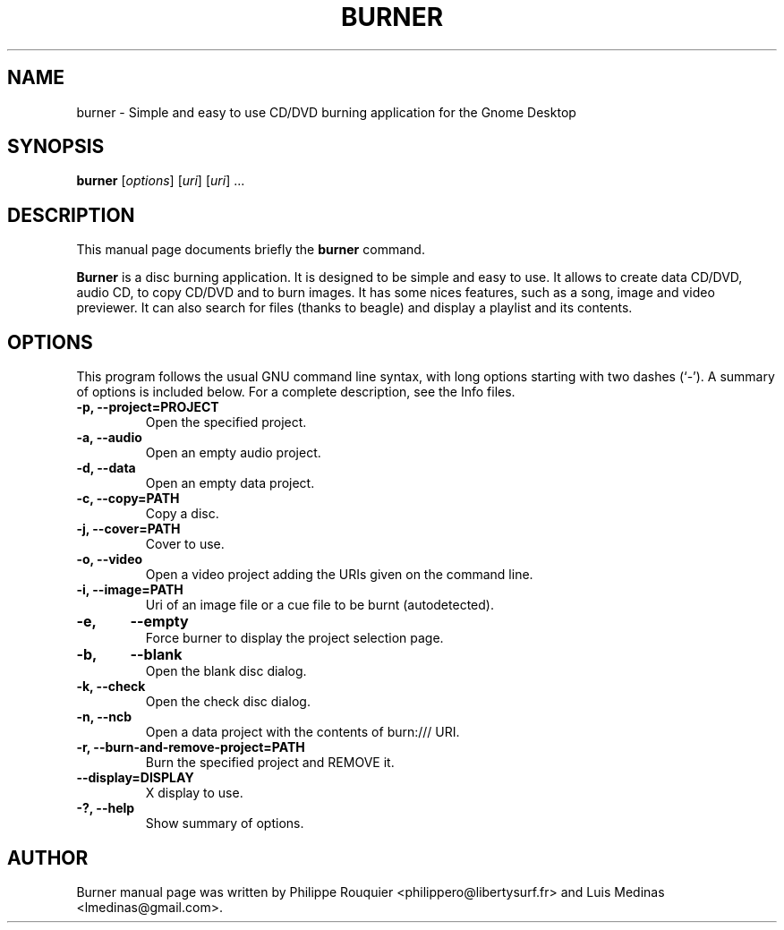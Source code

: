 .TH BURNER 1 "January 11, 2009" "GNOME"
.SH NAME
burner \- Simple and easy to use CD/DVD burning application for the Gnome Desktop
.SH SYNOPSIS
.B burner
.RI [ options ]
.RI [ uri ]
.RI [ uri ]
.RI ...
.br
.SH DESCRIPTION
This manual page documents briefly the
.B burner
command.
.PP
\fBBurner\fP is a disc burning application. It is designed to be simple and easy to use.
It allows to create data CD/DVD, audio CD, to copy CD/DVD and to burn images. It has some nices features, such as a song, image and video previewer. It can also search for files (thanks to beagle) and display a playlist and its contents.
.SH OPTIONS
This program follows the usual GNU command line syntax, with long options starting with two dashes (`-'). A summary of options is included below.
For a complete description, see the Info files.
.TP
.B \-p, \-\-project=PROJECT
Open the specified project.
.TP
.B \-a, \-\-audio
Open an empty audio project.
.TP
.B \-d, \-\-data
Open an empty data project.
.TP
.B \-c, \-\-copy=PATH
Copy a disc.
.TP
.B \-j, \-\-cover=PATH
Cover to use.
.TP
.B \-o, \-\-video
Open a video project adding the URIs given on the command line.
.TP
.B \-i, \-\-image=PATH
Uri of an image file or a cue file to be burnt (autodetected).
.TP
.B \-e,	\-\-empty
Force burner to display the project selection page.
.TP
.B \-b,	\-\-blank
Open the blank disc dialog.
.TP
.B \-k, \-\-check
Open the check disc dialog.
.TP
.B \-n, \-\-ncb
Open a data project with the contents of burn:/// URI.
.TP
.B \-r, \-\-burn-and-remove-project=PATH
Burn the specified project and REMOVE it.
.TP
.B \-\-display=DISPLAY
X display to use.
.TP
.B \-?, \-\-help
Show summary of options.
.SH AUTHOR
Burner manual page was written by Philippe Rouquier
<philippero@libertysurf.fr> and Luis Medinas <lmedinas@gmail.com>.

